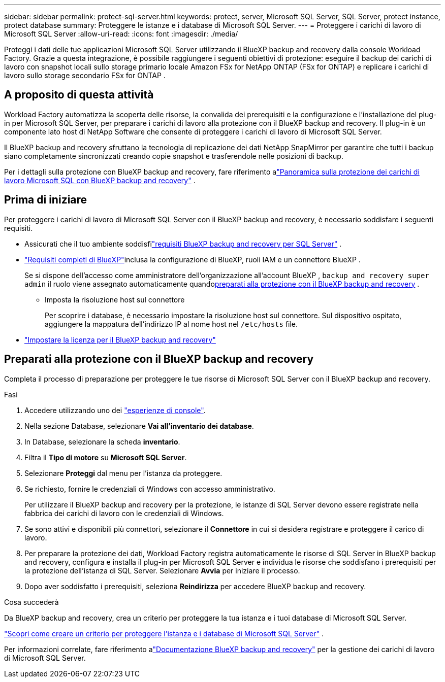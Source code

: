 ---
sidebar: sidebar 
permalink: protect-sql-server.html 
keywords: protect, server, Microsoft SQL Server, SQL Server, protect instance, protect database 
summary: Proteggere le istanze e i database di Microsoft SQL Server. 
---
= Proteggere i carichi di lavoro di Microsoft SQL Server
:allow-uri-read: 
:icons: font
:imagesdir: ./media/


[role="lead"]
Proteggi i dati delle tue applicazioni Microsoft SQL Server utilizzando il BlueXP backup and recovery dalla console Workload Factory. Grazie a questa integrazione, è possibile raggiungere i seguenti obiettivi di protezione: eseguire il backup dei carichi di lavoro con snapshot locali sullo storage primario locale Amazon FSx for NetApp ONTAP (FSx for ONTAP) e replicare i carichi di lavoro sullo storage secondario FSx for ONTAP .



== A proposito di questa attività

Workload Factory automatizza la scoperta delle risorse, la convalida dei prerequisiti e la configurazione e l'installazione del plug-in per Microsoft SQL Server, per preparare i carichi di lavoro alla protezione con il BlueXP backup and recovery. Il plug-in è un componente lato host di NetApp Software che consente di proteggere i carichi di lavoro di Microsoft SQL Server.

Il BlueXP backup and recovery sfruttano la tecnologia di replicazione dei dati NetApp SnapMirror per garantire che tutti i backup siano completamente sincronizzati creando copie snapshot e trasferendole nelle posizioni di backup.

Per i dettagli sulla protezione con BlueXP backup and recovery, fare riferimento alink:https://docs.netapp.com/us-en/bluexp-backup-recovery/br-use-mssql-protect-overview.html["Panoramica sulla protezione dei carichi di lavoro Microsoft SQL con BlueXP backup and recovery"^] .



== Prima di iniziare

Per proteggere i carichi di lavoro di Microsoft SQL Server con il BlueXP backup and recovery, è necessario soddisfare i seguenti requisiti.

* Assicurati che il tuo ambiente soddisfilink:https://docs.netapp.com/us-en/bluexp-backup-recovery/concept-start-prereq.html#microsoft-sql-server-workload-requirements["requisiti BlueXP backup and recovery per SQL Server"^] .
* link:https://docs.netapp.com/us-en/bluexp-backup-recovery/concept-start-prereq.html#in-bluexp["Requisiti completi di BlueXP"^]inclusa la configurazione di BlueXP, ruoli IAM e un connettore BlueXP .
+
Se si dispone dell'accesso come amministratore dell'organizzazione all'account BlueXP , `backup and recovery super admin` il ruolo viene assegnato automaticamente quando<<Preparati alla protezione con il BlueXP backup and recovery,preparati alla protezione con il BlueXP backup and recovery>> .

+
** Imposta la risoluzione host sul connettore
+
Per scoprire i database, è necessario impostare la risoluzione host sul connettore.  Sul dispositivo ospitato, aggiungere la mappatura dell'indirizzo IP al nome host nel `/etc/hosts` file.



* link:https://docs.netapp.com/us-en/bluexp-backup-recovery/br-start-licensing.html["Impostare la licenza per il BlueXP backup and recovery"^]




== Preparati alla protezione con il BlueXP backup and recovery

Completa il processo di preparazione per proteggere le tue risorse di Microsoft SQL Server con il BlueXP backup and recovery.

.Fasi
. Accedere utilizzando uno dei link:https://docs.netapp.com/us-en/workload-setup-admin/console-experiences.html["esperienze di console"^].
. Nella sezione Database, selezionare *Vai all'inventario dei database*.
. In Database, selezionare la scheda *inventario*.
. Filtra il *Tipo di motore* su *Microsoft SQL Server*.
. Selezionare *Proteggi* dal menu per l'istanza da proteggere.
. Se richiesto, fornire le credenziali di Windows con accesso amministrativo.
+
Per utilizzare il BlueXP backup and recovery per la protezione, le istanze di SQL Server devono essere registrate nella fabbrica dei carichi di lavoro con le credenziali di Windows.

. Se sono attivi e disponibili più connettori, selezionare il *Connettore* in cui si desidera registrare e proteggere il carico di lavoro.
. Per preparare la protezione dei dati, Workload Factory registra automaticamente le risorse di SQL Server in BlueXP backup and recovery, configura e installa il plug-in per Microsoft SQL Server e individua le risorse che soddisfano i prerequisiti per la protezione dell'istanza di SQL Server.  Selezionare *Avvia* per iniziare il processo.
. Dopo aver soddisfatto i prerequisiti, seleziona *Reindirizza* per accedere BlueXP backup and recovery.


.Cosa succederà
Da BlueXP backup and recovery, crea un criterio per proteggere la tua istanza e i tuoi database di Microsoft SQL Server.

link:https://docs.netapp.com/us-en/bluexp-backup-recovery/br-use-policies-create.html["Scopri come creare un criterio per proteggere l'istanza e i database di Microsoft SQL Server"^] .

Per informazioni correlate, fare riferimento alink:https://docs.netapp.com/us-en/bluexp-backup-recovery/br-use-mssql-protect-overview.html["Documentazione BlueXP backup and recovery"^] per la gestione dei carichi di lavoro di Microsoft SQL Server.
